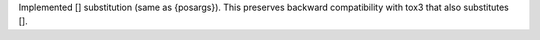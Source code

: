 Implemented [] substitution (same as {posargs}). This preserves backward compatibility with tox3 that also substitutes [].
